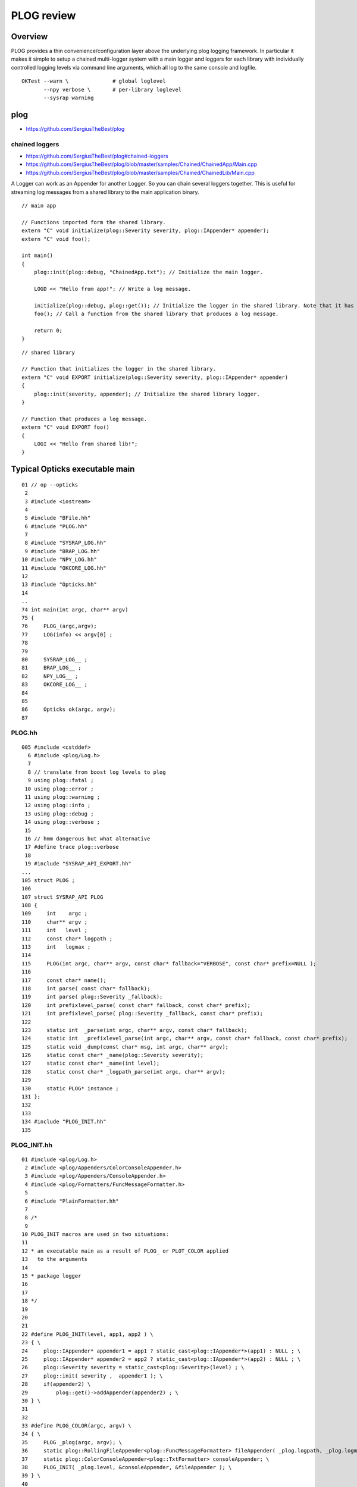 PLOG review
==============

Overview
----------

PLOG provides a thin convenience/configuration layer above the 
underlying plog logging framework. In particular it 
makes it simple to setup a chained multi-logger system with a
main logger and loggers for each library with individually
controlled logging levels via command line arguments, 
which all log to the same console and logfile. 

::

    OKTest --warn \              # global loglevel
           --npy verbose \       # per-library loglevel 
           --sysrap warning 


plog
------

* https://github.com/SergiusTheBest/plog

chained loggers
~~~~~~~~~~~~~~~~~~

* https://github.com/SergiusTheBest/plog#chained-loggers
* https://github.com/SergiusTheBest/plog/blob/master/samples/Chained/ChainedApp/Main.cpp
* https://github.com/SergiusTheBest/plog/blob/master/samples/Chained/ChainedLib/Main.cpp

A Logger can work as an Appender for another Logger. So you can chain several
loggers together. This is useful for streaming log messages from a shared
library to the main application binary.


::

    // main app

    // Functions imported form the shared library.
    extern "C" void initialize(plog::Severity severity, plog::IAppender* appender);
    extern "C" void foo();

    int main()
    {
        plog::init(plog::debug, "ChainedApp.txt"); // Initialize the main logger.

        LOGD << "Hello from app!"; // Write a log message.

        initialize(plog::debug, plog::get()); // Initialize the logger in the shared library. Note that it has its own severity.
        foo(); // Call a function from the shared library that produces a log message.

        return 0;
    }

::

    // shared library

    // Function that initializes the logger in the shared library. 
    extern "C" void EXPORT initialize(plog::Severity severity, plog::IAppender* appender)
    {
        plog::init(severity, appender); // Initialize the shared library logger.
    }

    // Function that produces a log message.
    extern "C" void EXPORT foo()
    {
        LOGI << "Hello from shared lib!";
    }


Typical Opticks executable main
----------------------------------
::


     01 // op --opticks 
      2 
      3 #include <iostream>
      4 
      5 #include "BFile.hh"
      6 #include "PLOG.hh"
      7 
      8 #include "SYSRAP_LOG.hh"
      9 #include "BRAP_LOG.hh"
     10 #include "NPY_LOG.hh"
     11 #include "OKCORE_LOG.hh"
     12 
     13 #include "Opticks.hh"
     14 
     ..
     74 int main(int argc, char** argv)
     75 {
     76     PLOG_(argc,argv);
     77     LOG(info) << argv[0] ;
     78 
     79 
     80     SYSRAP_LOG__ ;
     81     BRAP_LOG__ ;
     82     NPY_LOG__ ;
     83     OKCORE_LOG__ ;
     84 
     85 
     86     Opticks ok(argc, argv);
     87 


PLOG.hh
~~~~~~~~~~

::

    005 #include <cstddef>
      6 #include <plog/Log.h>
      7 
      8 // translate from boost log levels to plog 
      9 using plog::fatal ;
     10 using plog::error ;
     11 using plog::warning ;
     12 using plog::info ;
     13 using plog::debug ;
     14 using plog::verbose ;
     15 
     16 // hmm dangerous but what alternative 
     17 #define trace plog::verbose 
     18 
     19 #include "SYSRAP_API_EXPORT.hh"
    ...
    105 struct PLOG ;
    106 
    107 struct SYSRAP_API PLOG
    108 {
    109     int    argc ;
    110     char** argv ;
    111     int   level ;
    112     const char* logpath ;
    113     int   logmax ;
    114 
    115     PLOG(int argc, char** argv, const char* fallback="VERBOSE", const char* prefix=NULL );
    116 
    117     const char* name();
    118     int parse( const char* fallback);
    119     int parse( plog::Severity _fallback);
    120     int prefixlevel_parse( const char* fallback, const char* prefix);
    121     int prefixlevel_parse( plog::Severity _fallback, const char* prefix);
    122 
    123     static int  _parse(int argc, char** argv, const char* fallback);
    124     static int  _prefixlevel_parse(int argc, char** argv, const char* fallback, const char* prefix);
    125     static void _dump(const char* msg, int argc, char** argv);
    126     static const char* _name(plog::Severity severity);
    127     static const char* _name(int level);
    128     static const char* _logpath_parse(int argc, char** argv);
    129 
    130     static PLOG* instance ;
    131 };
    132 
    133 
    134 #include "PLOG_INIT.hh"
    135 


PLOG_INIT.hh
~~~~~~~~~~~~~~

::

     01 #include <plog/Log.h>
      2 #include <plog/Appenders/ColorConsoleAppender.h>
      3 #include <plog/Appenders/ConsoleAppender.h>
      4 #include <plog/Formatters/FuncMessageFormatter.h>
      5 
      6 #include "PlainFormatter.hh"
      7 
      8 /*
      9 
     10 PLOG_INIT macros are used in two situations:
     11 
     12 * an executable main as a result of PLOG_ or PLOT_COLOR applied
     13   to the arguments
     14 
     15 * package logger 
     16 
     17 
     18 */
     19 
     20 
     21 
     22 #define PLOG_INIT(level, app1, app2 ) \
     23 { \
     24     plog::IAppender* appender1 = app1 ? static_cast<plog::IAppender*>(app1) : NULL ; \
     25     plog::IAppender* appender2 = app2 ? static_cast<plog::IAppender*>(app2) : NULL ; \
     26     plog::Severity severity = static_cast<plog::Severity>(level) ; \
     27     plog::init( severity ,  appender1 ); \
     28     if(appender2) \
     29         plog::get()->addAppender(appender2) ; \
     30 } \ 
     31     
     32     
     33 #define PLOG_COLOR(argc, argv) \
     34 { \ 
     35     PLOG _plog(argc, argv); \
     36     static plog::RollingFileAppender<plog::FuncMessageFormatter> fileAppender( _plog.logpath, _plog.logmax); \
     37     static plog::ColorConsoleAppender<plog::TxtFormatter> consoleAppender; \
     38     PLOG_INIT( _plog.level, &consoleAppender, &fileAppender ); \
     39 } \ 
     40     
     41 #define PLOG_(argc, argv) \
     42 { \ 
     43     PLOG _plog(argc, argv); \
     44     static plog::RollingFileAppender<plog::FuncMessageFormatter> fileAppender( _plog.logpath, _plog.logmax); \
     45     static plog::ConsoleAppender<plog::TxtFormatter> consoleAppender; \
     46     PLOG_INIT( _plog.level,  &consoleAppender, &fileAppender ); \
     47 } \ 
     48     
     ...


What PLOG_(argc, argv) does
------------------------------

::

     74 int main(int argc, char** argv)
     75 {
     76     PLOG_(argc,argv);
     77     LOG(info) << argv[0] ;
     78  

Instanciates PLOG struct into main which parses command line arguments into:

* global logmax
* global logpath
* holds onto arguments within PLOG::instance, for use from the package loggers

Invokes PLOG_INIT macro which instanciates the main plog logger and hooks up 
file and console appenders.


What SYSRAP_LOG__ and other pkg macros do
---------------------------------------------

::

      5 #define SYSRAP_LOG__  {     SYSRAP_LOG::Initialize(PLOG::instance->prefixlevel_parse( info, "SYSRAP"), plog::get(), NULL );  } 

      ## notice that the main logger plog::get() is being passed to the lib logger as an appender


* uses the command line arguments persisted in PLOG::instance to define the per-package logging level 
  and passes this level to the package libs where PLOG_INIT is invoked to instanciate the 
  per-library loggers.  

* also chains together the main and library loggers ; this means than the lib 
  logger acts as an appender for the main logger


Package Loggers
-------------------

SYSRAP_LOG.hh  SYSRAP_LOG.cc
~~~~~~~~~~~~~~~~~~~~~~~~~~~~~~~~

::

     01 
      2 #pragma once
      3 #include "SYSRAP_API_EXPORT.hh"
      4 
      5 #define SYSRAP_LOG__  {     SYSRAP_LOG::Initialize(PLOG::instance->prefixlevel_parse( info, "SYSRAP"), plog::get(), NULL );  } 
      6 
      7 #define SYSRAP_LOG_ {     SYSRAP_LOG::Initialize(plog::get()->getMaxSeverity(), plog::get(), NULL ); } 
      8 class SYSRAP_API SYSRAP_LOG {
      9    public:
     10        static void Initialize(int level, void* app1, void* app2 );
     11        static void Check(const char* msg);
     12 };
     13 

     01 
      2 #include <plog/Log.h>
      3 
      4 #include "SYSRAP_LOG.hh"
      5 #include "PLOG_INIT.hh"
      6 #include "PLOG.hh"
      7        
      8 void SYSRAP_LOG::Initialize(int level, void* app1, void* app2 )
      9 {  
     10     PLOG_INIT(level, app1, app2); 
     11 }      
     12 void SYSRAP_LOG::Check(const char* msg)
     13 {
     14     PLOG_CHECK(msg);
     15 }
     16 


NPY_LOG.hh NPY_LOG.cc
~~~~~~~~~~~~~~~~~~~~~~~~~~

::


     01 
      2 #pragma once
      3 #include "NPY_API_EXPORT.hh"
      4 
      5 #define NPY_LOG__  {     NPY_LOG::Initialize(PLOG::instance->prefixlevel_parse( info, "NPY"), plog::get(), NULL );  } 
      6 
      7 #define NPY_LOG_ {     NPY_LOG::Initialize(plog::get()->getMaxSeverity(), plog::get(), NULL ); } 
      8 class NPY_API NPY_LOG {
      9    public:
     10        static void Initialize(int level, void* app1, void* app2 );
     11        static void Check(const char* msg);
     12 };
     13 

     01 
      2 #include <plog/Log.h>
      3 
      4 #include "NPY_LOG.hh"
      5 #include "PLOG_INIT.hh"
      6 #include "PLOG.hh"
      7 
      8 void NPY_LOG::Initialize(int level, void* app1, void* app2 )
      9 {
     10     PLOG_INIT(level, app1, app2);
     11 }
     12 void NPY_LOG::Check(const char* msg)
     13 {
     14     PLOG_CHECK(msg);
     15 }





Same pattern followed by all package loggers ...
~~~~~~~~~~~~~~~~~~~~~~~~~~~~~~~~~~~~~~~~~~~~~~~~~~~


::

    simon:opticks blyth$ find . -name '*_LOG.cc'
    ./assimprap/ASIRAP_LOG.cc
    ./boostrap/BRAP_LOG.cc
    ./cfg4/CFG4_LOG.cc
    ./cudarap/CUDARAP_LOG.cc
    ./ggeo/GGEO_LOG.cc
    ./oglrap/OGLRAP_LOG.cc
    ./ok/OK_LOG.cc
    ./okg4/OKG4_LOG.cc
    ./okop/OKOP_LOG.cc
    ./openmeshrap/MESHRAP_LOG.cc
    ./optickscore/OKCORE_LOG.cc
    ./opticksgeo/OKGEO_LOG.cc
    ./opticksgl/OKGL_LOG.cc
    ./opticksnpy/NPY_LOG.cc
    ./optixrap/OXRAP_LOG.cc
    ./sysrap/SYSRAP_LOG.cc
    ./thrustrap/THRAP_LOG.cc
    simon:opticks blyth$ 

Using the preprocessor macros allows the same logging setup code to 
be planted in every library.



